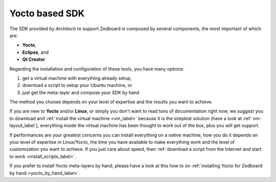 Yocto based SDK
===============

The SDK provided by *Architech* to support Zedboard is composed by several components, the most important of which are:

* **Yocto**,

* **Eclipse**, and

* **Qt Creator**

Regarding the installation and configuration of these tools, you have many options:

1) get a virtual machine with everything already setup,

2) download a script to setup your Ubuntu machine, or

3) just get the meta-layer and compose your SDK by hand

The method you choose depends on your level of expertise and the results you want to achieve.

If you are new to **Yocto** and/or **Linux**, or simply you don't want to read tons of documentation right now,
we suggest you to download and :ref:`install the virtual machine <vm_label>` because it is the simplest solution
(have a look at :ref:`vm-layout_label`), everything inside the virtual machine has been thought to work out of the
box, plus you will get support.

If performances are your greatest concerns you can install everything on a native machine, how you do it depends on
your level of expertise in Linux/Yocto, the time you have available to make everything work and the level of customization
you want to achieve. If you just care about speed, then :ref:`download a script from the Internet and start to work <install_scripts_label>`.

If you prefer to install Yocto meta-layers by hand, please have a look at this how to on
:ref:`installing Yocto for Zedboard by hand <yocto_by_hand_label>`.
